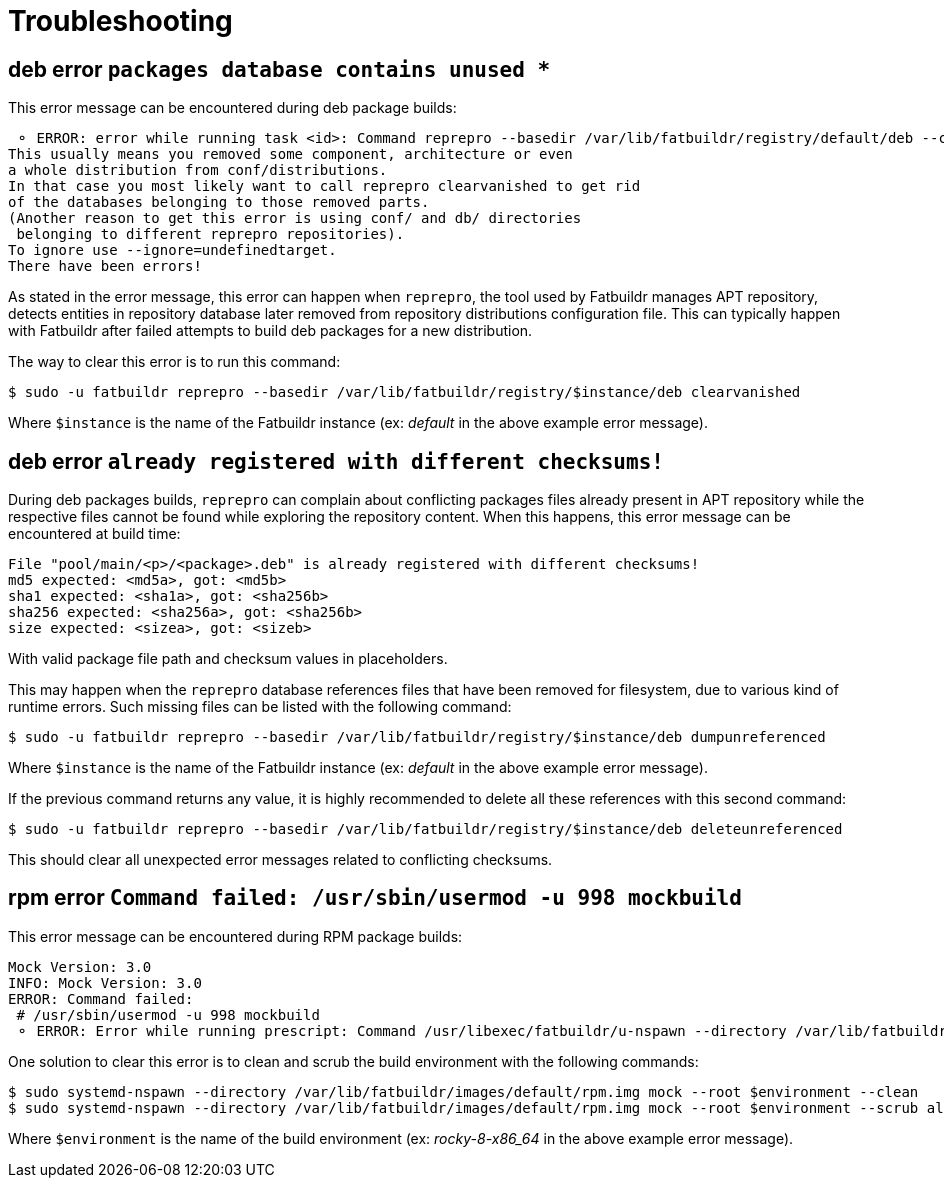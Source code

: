 = Troubleshooting

== deb error `packages database contains unused *`

This error message can be encountered during deb package builds:

[source]
----
 ⚬ ERROR: error while running task <id>: Command reprepro --basedir /var/lib/fatbuildr/registry/default/deb --component main --list-format '${$architecture}|${version}\n' list bullseye fatbuildr failed with exit code 255: Error: packages database contains unused 'ubuntu22.04|main|amd64' database.
This usually means you removed some component, architecture or even
a whole distribution from conf/distributions.
In that case you most likely want to call reprepro clearvanished to get rid
of the databases belonging to those removed parts.
(Another reason to get this error is using conf/ and db/ directories
 belonging to different reprepro repositories).
To ignore use --ignore=undefinedtarget.
There have been errors!
----

As stated in the error message, this error can happen when `reprepro`, the tool
used by Fatbuildr manages APT repository, detects entities in repository
database later removed from repository distributions configuration file. This
can typically happen with Fatbuildr after failed attempts to build deb packages
for a new distribution.

The way to clear this error is to run this command:

[source,shell]
----
$ sudo -u fatbuildr reprepro --basedir /var/lib/fatbuildr/registry/$instance/deb clearvanished
----

Where `$instance` is the name of the Fatbuildr instance (ex: _default_ in the
above example error message).

== deb error `already registered with different checksums!`

During deb packages builds, `reprepro` can complain about conflicting packages
files already present in APT repository while the respective files cannot be
found while exploring the repository content. When this happens, this error
message can be encountered at build time:

[source]
----
File "pool/main/<p>/<package>.deb" is already registered with different checksums!
md5 expected: <md5a>, got: <md5b>
sha1 expected: <sha1a>, got: <sha256b>
sha256 expected: <sha256a>, got: <sha256b>
size expected: <sizea>, got: <sizeb>
----

With valid package file path and checksum values in placeholders.

This may happen when the `reprepro` database references files that have been
removed for filesystem, due to various kind of runtime errors. Such missing
files can be listed with the following command:

[source,shell]
----
$ sudo -u fatbuildr reprepro --basedir /var/lib/fatbuildr/registry/$instance/deb dumpunreferenced
----

Where `$instance` is the name of the Fatbuildr instance (ex: _default_ in the
above example error message).

If the previous command returns any value, it is highly recommended to delete
all these references with this second command:

[source,shell]
----
$ sudo -u fatbuildr reprepro --basedir /var/lib/fatbuildr/registry/$instance/deb deleteunreferenced
----

This should clear all unexpected error messages related to conflicting
checksums.

== rpm error `Command failed: /usr/sbin/usermod -u 998 mockbuild`

This error message can be encountered during RPM package builds:

[source]
----
Mock Version: 3.0
INFO: Mock Version: 3.0
ERROR: Command failed: 
 # /usr/sbin/usermod -u 998 mockbuild
 ⚬ ERROR: Error while running prescript: Command /usr/libexec/fatbuildr/u-nspawn --directory /var/lib/fatbuildr/images/default/rpm.img --bind /usr/share/fatbuildr/images/rpm --bind /usr/share/fatbuildr/images/common --quiet --register=no --keep-unit --user fatbuildr --bind /var/lib/fatbuildr/queue/a10e8176-677d-4afd-bfdc-ff99e47708fd --bind /var/cache/fatbuildr/default/fatbuildr --bind /var/lib/fatbuildr/registry/default/rpm mock --root rocky-8-x86_64 --enable-plugin fatbuildr_derivatives --plugin-option fatbuildr_derivatives:repo=/var/lib/fatbuildr/registry/default/rpm --plugin-option fatbuildr_derivatives:distribution=el8 --plugin-option fatbuildr_derivatives:derivatives=main --plugin-option fatbuildr_derivatives:keyring=/var/lib/fatbuildr/queue/a10e8176-677d-4afd-bfdc-ff99e47708fd/keyring.asc --dnf-cmd install wget failed with exit code 8
----

One solution to clear this error is to clean and scrub the build environment
with the following commands:

[source,shell]
----
$ sudo systemd-nspawn --directory /var/lib/fatbuildr/images/default/rpm.img mock --root $environment --clean
$ sudo systemd-nspawn --directory /var/lib/fatbuildr/images/default/rpm.img mock --root $environment --scrub all
----

Where `$environment` is the name of the build environment (ex: _rocky-8-x86_64_
in the above example error message).
